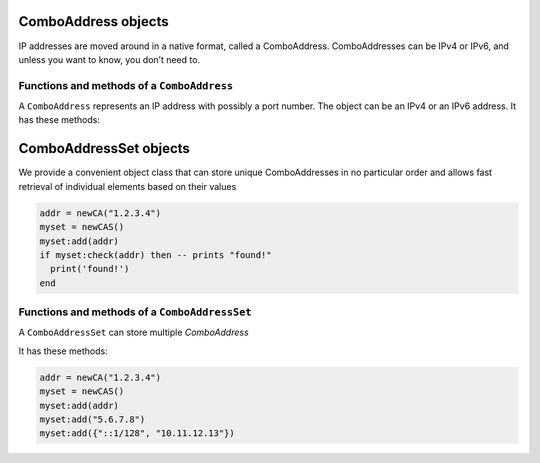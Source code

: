 .. _ComboAddress:

ComboAddress objects
^^^^^^^^^^^^^^^^^^^^

IP addresses are moved around in a native format, called a ComboAddress.
ComboAddresses can be IPv4 or IPv6, and unless you want to know, you don’t need to.

Functions and methods of a ``ComboAddress``
~~~~~~~~~~~~~~~~~~~~~~~~~~~~~~~~~~~~~~~~~~~

.. function:: newCA(address) -> ComboAddress

  Returns a new :class:`ComboAddress` object based on address

  :param string address: The IP address, with optional port, to represent

  .. code-block:: lua

    addr = newCA("1.2.3.4")

.. class:: ComboAddress

  A ``ComboAddress`` represents an IP address with possibly a port number.
  The object can be an IPv4 or an IPv6 address.
  It has these methods:

  .. method:: ComboAddress:getPort() -> int

    Returns the port number.

  .. method:: ComboAddress:isIPv4() -> bool

    Returns true if the address is an IPv4, false otherwise

  .. method:: ComboAddress:isIPv6() -> bool

    Returns true if the address is an IPv6, false otherwise

  .. method:: ComboAddress:isMappedIPv4() -> bool

    Returns true if the address is an IPv4 mapped into an IPv6, false otherwise

  .. method:: ComboAddress:mapToIPv4() -> ComboAddress

    Convert an IPv4 address mapped in a v6 one into an IPv4.
    Returns a new ComboAddress

  .. method:: ComboAddress:toString() -> string

    Returns in human-friendly format

  .. method:: ComboAddress:getRaw() -> string

    Returns in raw bytes format format

  .. method:: ComboAddress:toStringWithPort() -> string

    Returns in human-friendly format, with port number

  .. method:: ComboAddress:truncate(bits)

    Truncate the ComboAddress to the specified number of bits.
    This essentially zeroes all bits after ``bits``.

    :param int bits: Amount of bits to truncate to

.. _ComboAddressSet:

ComboAddressSet objects
^^^^^^^^^^^^^^^^^^^^^^^

We provide a convenient object class that can store unique ComboAddresses in no particular
order and allows fast retrieval of individual elements based on their values

.. code-block:: lua

  addr = newCA("1.2.3.4")
  myset = newCAS()
  myset:add(addr)
  if myset:check(addr) then -- prints "found!"
    print('found!')
  end

Functions and methods of a ``ComboAddressSet``
~~~~~~~~~~~~~~~~~~~~~~~~~~~~~~~~~~~~~~~~~~~~~~

.. function:: newCAS() -> ComboAddressSet

  Returns an empty :class:`ComboAddressSet` object

.. class:: ComboAddressSet

  A ``ComboAddressSet`` can store multiple `ComboAddress`

  It has these methods:

  .. method:: ComboAddressSet:add(addr)

    Add the given `addr` to set. `addr` can be of the following types

    :param ComboAddress addr: The `ComboAddress` object to add to set
    :param string addr: Handy way to add `ComboAddress` from its string representation
    :param [string] addr: Add the given list of addresses to the set

  .. code-block:: lua

    addr = newCA("1.2.3.4")
    myset = newCAS()
    myset:add(addr)
    myset:add("5.6.7.8")
    myset:add({"::1/128", "10.11.12.13"})
